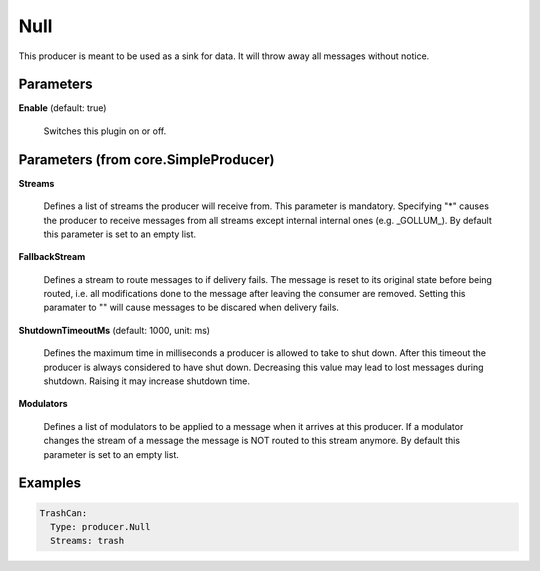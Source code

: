 .. Autogenerated by Gollum RST generator (docs/generator/*.go)

Null
====

This producer is meant to be used as a sink for data. It will throw away all
messages without notice.




Parameters
----------

**Enable** (default: true)

  Switches this plugin on or off.
  

Parameters (from core.SimpleProducer)
-------------------------------------

**Streams**

  Defines a list of streams the producer will receive from. This
  parameter is mandatory. Specifying "*" causes the producer to receive messages
  from all streams except internal internal ones (e.g. _GOLLUM_).
  By default this parameter is set to an empty list.
  
  

**FallbackStream**

  Defines a stream to route messages to if delivery fails.
  The message is reset to its original state before being routed, i.e. all
  modifications done to the message after leaving the consumer are removed.
  Setting this paramater to "" will cause messages to be discared when delivery
  fails.
  
  

**ShutdownTimeoutMs** (default: 1000, unit: ms)

  Defines the maximum time in milliseconds a producer is
  allowed to take to shut down. After this timeout the producer is always
  considered to have shut down.  Decreasing this value may lead to lost
  messages during shutdown. Raising it may increase shutdown time.
  
  

**Modulators**

  Defines a list of modulators to be applied to a message when
  it arrives at this producer. If a modulator changes the stream of a message
  the message is NOT routed to this stream anymore.
  By default this parameter is set to an empty list.
  
  

Examples
--------

.. code-block:: yaml

	 TrashCan:
	   Type: producer.Null
	   Streams: trash





